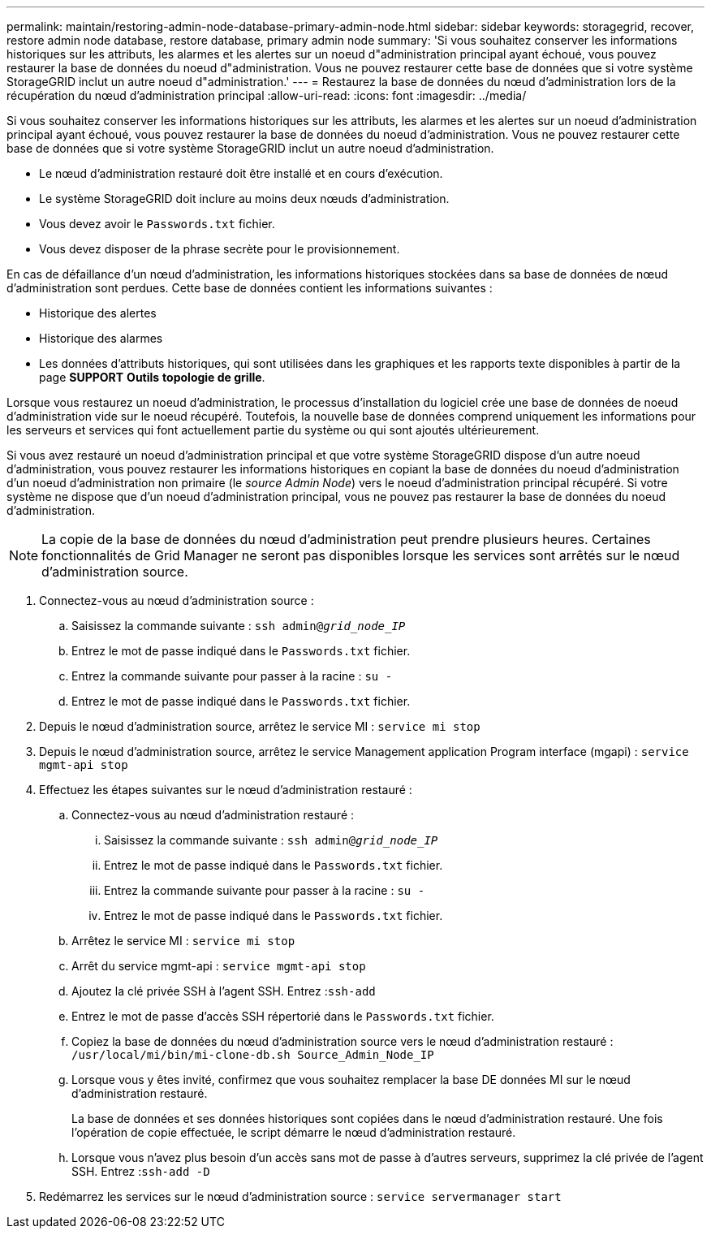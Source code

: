 ---
permalink: maintain/restoring-admin-node-database-primary-admin-node.html 
sidebar: sidebar 
keywords: storagegrid, recover, restore admin node database, restore database, primary admin node 
summary: 'Si vous souhaitez conserver les informations historiques sur les attributs, les alarmes et les alertes sur un noeud d"administration principal ayant échoué, vous pouvez restaurer la base de données du noeud d"administration. Vous ne pouvez restaurer cette base de données que si votre système StorageGRID inclut un autre noeud d"administration.' 
---
= Restaurez la base de données du nœud d'administration lors de la récupération du nœud d'administration principal
:allow-uri-read: 
:icons: font
:imagesdir: ../media/


[role="lead"]
Si vous souhaitez conserver les informations historiques sur les attributs, les alarmes et les alertes sur un noeud d'administration principal ayant échoué, vous pouvez restaurer la base de données du noeud d'administration. Vous ne pouvez restaurer cette base de données que si votre système StorageGRID inclut un autre noeud d'administration.

* Le nœud d'administration restauré doit être installé et en cours d'exécution.
* Le système StorageGRID doit inclure au moins deux nœuds d'administration.
* Vous devez avoir le `Passwords.txt` fichier.
* Vous devez disposer de la phrase secrète pour le provisionnement.


En cas de défaillance d'un nœud d'administration, les informations historiques stockées dans sa base de données de nœud d'administration sont perdues. Cette base de données contient les informations suivantes :

* Historique des alertes
* Historique des alarmes
* Les données d'attributs historiques, qui sont utilisées dans les graphiques et les rapports texte disponibles à partir de la page *SUPPORT* *Outils* *topologie de grille*.


Lorsque vous restaurez un noeud d'administration, le processus d'installation du logiciel crée une base de données de noeud d'administration vide sur le noeud récupéré. Toutefois, la nouvelle base de données comprend uniquement les informations pour les serveurs et services qui font actuellement partie du système ou qui sont ajoutés ultérieurement.

Si vous avez restauré un noeud d'administration principal et que votre système StorageGRID dispose d'un autre noeud d'administration, vous pouvez restaurer les informations historiques en copiant la base de données du noeud d'administration d'un noeud d'administration non primaire (le _source Admin Node_) vers le noeud d'administration principal récupéré. Si votre système ne dispose que d'un noeud d'administration principal, vous ne pouvez pas restaurer la base de données du noeud d'administration.


NOTE: La copie de la base de données du nœud d'administration peut prendre plusieurs heures. Certaines fonctionnalités de Grid Manager ne seront pas disponibles lorsque les services sont arrêtés sur le nœud d'administration source.

. Connectez-vous au nœud d'administration source :
+
.. Saisissez la commande suivante : `ssh admin@_grid_node_IP_`
.. Entrez le mot de passe indiqué dans le `Passwords.txt` fichier.
.. Entrez la commande suivante pour passer à la racine : `su -`
.. Entrez le mot de passe indiqué dans le `Passwords.txt` fichier.


. Depuis le nœud d'administration source, arrêtez le service MI : `service mi stop`
. Depuis le nœud d'administration source, arrêtez le service Management application Program interface (mgapi) : `service mgmt-api stop`
. Effectuez les étapes suivantes sur le nœud d'administration restauré :
+
.. Connectez-vous au nœud d'administration restauré :
+
... Saisissez la commande suivante : `ssh admin@_grid_node_IP_`
... Entrez le mot de passe indiqué dans le `Passwords.txt` fichier.
... Entrez la commande suivante pour passer à la racine : `su -`
... Entrez le mot de passe indiqué dans le `Passwords.txt` fichier.


.. Arrêtez le service MI : `service mi stop`
.. Arrêt du service mgmt-api : `service mgmt-api stop`
.. Ajoutez la clé privée SSH à l'agent SSH. Entrez :``ssh-add``
.. Entrez le mot de passe d'accès SSH répertorié dans le `Passwords.txt` fichier.
.. Copiez la base de données du nœud d'administration source vers le nœud d'administration restauré : `/usr/local/mi/bin/mi-clone-db.sh Source_Admin_Node_IP`
.. Lorsque vous y êtes invité, confirmez que vous souhaitez remplacer la base DE données MI sur le nœud d'administration restauré.
+
La base de données et ses données historiques sont copiées dans le nœud d'administration restauré. Une fois l'opération de copie effectuée, le script démarre le nœud d'administration restauré.

.. Lorsque vous n'avez plus besoin d'un accès sans mot de passe à d'autres serveurs, supprimez la clé privée de l'agent SSH. Entrez :``ssh-add -D``


. Redémarrez les services sur le nœud d'administration source : `service servermanager start`

